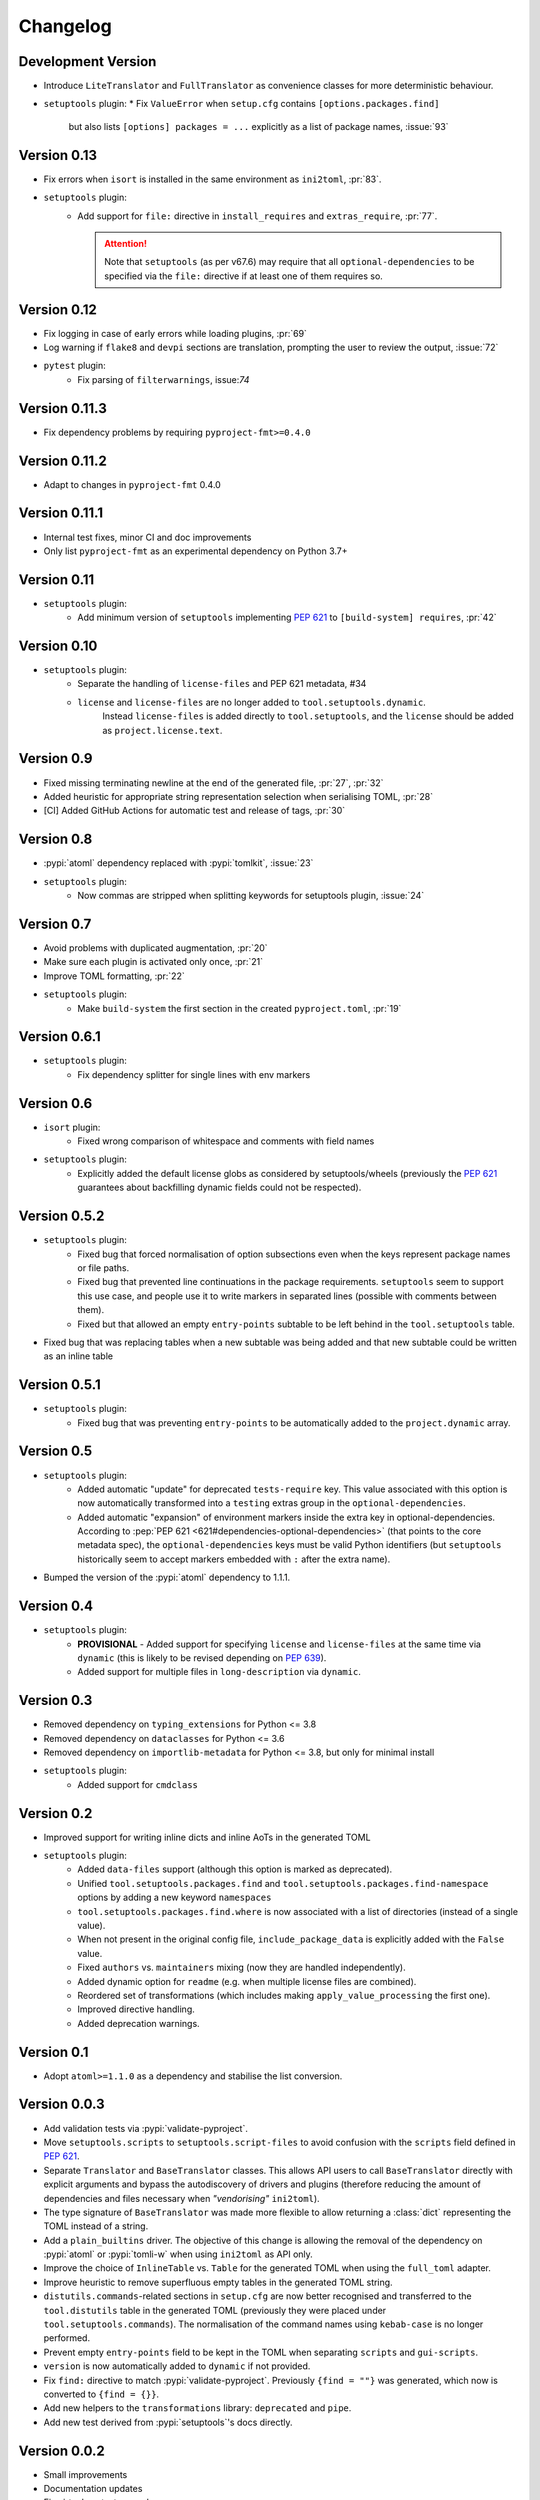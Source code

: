=========
Changelog
=========

Development Version
===================

* Introduce ``LiteTranslator`` and ``FullTranslator`` as
  convenience classes for more deterministic behaviour.
* ``setuptools`` plugin:
  * Fix ``ValueError`` when ``setup.cfg`` contains ``[options.packages.find]``
    but also lists ``[options] packages = ...`` explicitly as a list of package
    names, :issue:`93`

Version 0.13
============

* Fix errors when ``isort`` is installed in the same environment as ``ini2toml``, :pr:`83`.
* ``setuptools`` plugin:
   * Add support for ``file:`` directive in ``install_requires`` and ``extras_require``, :pr:`77`.

     .. attention::
        Note that ``setuptools`` (as per v67.6) may require that all ``optional-dependencies``
        to be specified via the ``file:`` directive if at least one of them requires so.

Version 0.12
============

* Fix logging in case of early errors while loading plugins, :pr:`69`
* Log warning if ``flake8`` and ``devpi`` sections are translation,
  prompting the user to review the output, :issue:`72`
* ``pytest`` plugin:
   * Fix parsing of ``filterwarnings``, issue:`74`

Version 0.11.3
==============

* Fix dependency problems by requiring ``pyproject-fmt>=0.4.0``

Version 0.11.2
==============

* Adapt to changes in ``pyproject-fmt`` 0.4.0

Version 0.11.1
==============

* Internal test fixes, minor CI and doc improvements
* Only list ``pyproject-fmt`` as an experimental dependency on Python 3.7+

Version 0.11
============

* ``setuptools`` plugin:
   * Add minimum version of ``setuptools`` implementing :pep:`621` to ``[build-system] requires``, :pr:`42`

Version 0.10
============

* ``setuptools`` plugin:
   * Separate the handling of ``license-files`` and PEP 621 metadata, #34
   * ``license`` and ``license-files`` are no longer added to ``tool.setuptools.dynamic``.
      Instead ``license-files`` is added directly to ``tool.setuptools``, and the ``license`` should be added as ``project.license.text``.

Version 0.9
===========

- Fixed missing terminating newline at the end of the generated file, :pr:`27`, :pr:`32`
- Added heuristic for appropriate string representation selection when
  serialising TOML, :pr:`28`
- [CI] Added GitHub Actions for automatic test and release of tags, :pr:`30`

Version 0.8
===========

- :pypi:`atoml` dependency replaced with :pypi:`tomlkit`, :issue:`23`
- ``setuptools`` plugin:
    - Now commas are stripped when splitting keywords for setuptools plugin, :issue:`24`

Version 0.7
===========

- Avoid problems with duplicated augmentation, :pr:`20`
- Make sure each plugin is activated only once, :pr:`21`
- Improve TOML formatting, :pr:`22`
- ``setuptools`` plugin:
   - Make ``build-system`` the first section in the created ``pyproject.toml``,
     :pr:`19`

Version 0.6.1
=============

- ``setuptools`` plugin:
   - Fix dependency splitter for single lines with env markers

Version 0.6
===========

- ``isort`` plugin:
   - Fixed wrong comparison of whitespace and comments with field names
- ``setuptools`` plugin:
   - Explicitly added the default license globs as considered by
     setuptools/wheels (previously the :pep:`621` guarantees about backfilling
     dynamic fields could not be respected).

Version 0.5.2
=============

- ``setuptools`` plugin:
   - Fixed bug that forced normalisation of option subsections
     even when the keys represent package names or file paths.
   - Fixed bug that prevented line continuations in the package requirements.
     ``setuptools`` seem to support this use case, and people use it to write
     markers in separated lines (possible with comments between them).
   - Fixed but that allowed an empty ``entry-points`` subtable to be left
     behind in the ``tool.setuptools`` table.
- Fixed bug that was replacing tables when a new subtable was being added
  and that new subtable could be written as an inline table

Version 0.5.1
=============

- ``setuptools`` plugin:
   - Fixed bug that was preventing ``entry-points`` to be automatically
     added to the ``project.dynamic`` array.

Version 0.5
===========

- ``setuptools`` plugin:
   - Added automatic "update" for deprecated ``tests-require`` key.
     This value associated with this option is now automatically transformed
     into a ``testing`` extras group in the ``optional-dependencies``.
   - Added automatic "expansion" of environment markers inside the extra key in
     optional-dependencies. According to :pep:`PEP 621 <621#dependencies-optional-dependencies>`
     (that points to the core metadata spec), the ``optional-dependencies`` keys
     must be valid Python identifiers (but ``setuptools`` historically seem to
     accept markers embedded with ``:`` after the extra name).
- Bumped the version of the :pypi:`atoml` dependency to 1.1.1.

Version 0.4
===========

- ``setuptools`` plugin:
   - **PROVISIONAL** - Added support for specifying ``license`` and ``license-files`` at the
     same time via ``dynamic`` (this is likely to be revised depending on :pep:`639`).
   - Added support for multiple files in ``long-description`` via ``dynamic``.

Version 0.3
===========

- Removed dependency on ``typing_extensions`` for Python <= 3.8
- Removed dependency on ``dataclasses`` for Python <= 3.6
- Removed dependency on ``importlib-metadata`` for Python <= 3.8,
  but only for minimal install
- ``setuptools`` plugin:
   - Added support for ``cmdclass``

Version 0.2
===========

- Improved support for writing inline dicts and inline AoTs in the generated TOML
- ``setuptools`` plugin:
   - Added ``data-files``  support (although this option is marked as deprecated).
   - Unified ``tool.setuptools.packages.find`` and ``tool.setuptools.packages.find-namespace``
     options by adding a new keyword ``namespaces``
   - ``tool.setuptools.packages.find.where`` is now associated with a list of directories
     (instead of a single value).
   - When not present in the original config file, ``include_package_data`` is
     explicitly added with the ``False`` value.
   - Fixed ``authors`` vs. ``maintainers`` mixing (now they are handled independently).
   - Added dynamic option for ``readme`` (e.g. when multiple license files are combined).
   - Reordered set of transformations (which includes making ``apply_value_processing`` the first one).
   - Improved directive handling.
   - Added deprecation warnings.

Version 0.1
===========

- Adopt ``atoml>=1.1.0`` as a dependency and stabilise the list conversion.

Version 0.0.3
=============

- Add validation tests via :pypi:`validate-pyproject`.
- Move ``setuptools.scripts`` to ``setuptools.script-files`` to avoid confusion
  with the ``scripts`` field defined in :pep:`621`.
- Separate ``Translator`` and ``BaseTranslator`` classes.
  This allows API users to call ``BaseTranslator`` directly with explicit
  arguments and bypass the autodiscovery of drivers and plugins
  (therefore reducing the amount of dependencies and files necessary when
  *"vendorising"* ``ini2toml``).
- The type signature of ``BaseTranslator`` was made more flexible to allow
  returning a :class:`dict` representing the TOML instead of a string.
- Add a ``plain_builtins`` driver.
  The objective of this change is allowing the removal of the dependency on
  :pypi:`atoml` or :pypi:`tomli-w` when using ``ini2toml`` as API only.
- Improve the choice of ``InlineTable`` vs. ``Table`` for the generated TOML
  when using the ``full_toml`` adapter.
- Improve heuristic to remove superfluous empty tables in the generated TOML string.
- ``distutils.commands``-related sections in ``setup.cfg`` are now better
  recognised and transferred to the ``tool.distutils`` table in the generated
  TOML (previously they were placed under ``tool.setuptools.commands``).
  The normalisation of the command names using ``kebab-case`` is no longer
  performed.
- Prevent empty ``entry-points`` field to be kept in the TOML when separating
  ``scripts`` and ``gui-scripts``.
- ``version`` is now automatically added to ``dynamic`` if not provided.
- Fix ``find:`` directive to match :pypi:`validate-pyproject`.
  Previously ``{find = ""}`` was generated, which now is converted to ``{find = {}}``.
- Add new helpers to the ``transformations`` library: ``deprecated`` and ``pipe``.
- Add new test derived from :pypi:`setuptools`'s docs directly.

Version 0.0.2
=============

- Small improvements
- Documentation updates
- Fix virtualenv test example.

Version 0.0.1
=============

- Initial release with basic functionalities
